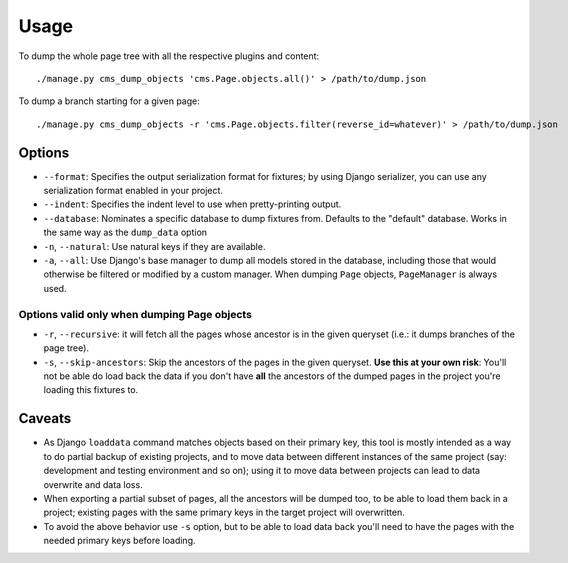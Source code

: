 ========
Usage
========

To dump the whole page tree with all the respective plugins and content::

    ./manage.py cms_dump_objects 'cms.Page.objects.all()' > /path/to/dump.json

To dump a branch starting for a given page::

    ./manage.py cms_dump_objects -r 'cms.Page.objects.filter(reverse_id=whatever)' > /path/to/dump.json


Options
*******

* ``--format``: Specifies the output serialization format for fixtures;
  by using Django serializer, you can use any serialization format enabled in
  your project.
* ``--indent``: Specifies the indent level to use when pretty-printing output.
* ``--database``: Nominates a specific database to dump fixtures from.
  Defaults to the "default" database. Works in the same way as the ``dump_data``
  option
* ``-n``, ``--natural``: Use natural keys if they are available.
* ``-a``, ``--all``: Use Django's base manager to dump all models stored in the
  database, including those that would otherwise be filtered or modified by a
  custom manager. When dumping ``Page`` objects, ``PageManager`` is always used.

Options valid only when dumping Page objects
--------------------------------------------

* ``-r``, ``--recursive``: it will fetch all the pages whose ancestor is in the
  given queryset (i.e.: it dumps branches of the page tree).
* ``-s``, ``--skip-ancestors``: Skip the ancestors of the pages in the given
  queryset. **Use this at your own risk**: You'll not be able do load back the
  data if you don't have **all** the ancestors of the dumped pages in the
  project you're loading this fixtures to.

Caveats
*******

* As Django ``loaddata`` command matches objects based on their primary key,
  this tool is mostly intended as a way to do partial backup of existing projects,
  and to move data between different instances of the same project (say:
  development and testing environment and so on); using it to move data between
  projects can lead to data overwrite and data loss.

* When exporting a partial subset of pages, all the ancestors will be dumped too,
  to be able to load them back in a project; existing pages with the same
  primary keys in the target project will overwritten.

* To avoid the above behavior use ``-s`` option, but to be able to load data back
  you'll need to have the pages with the needed primary keys before loading.